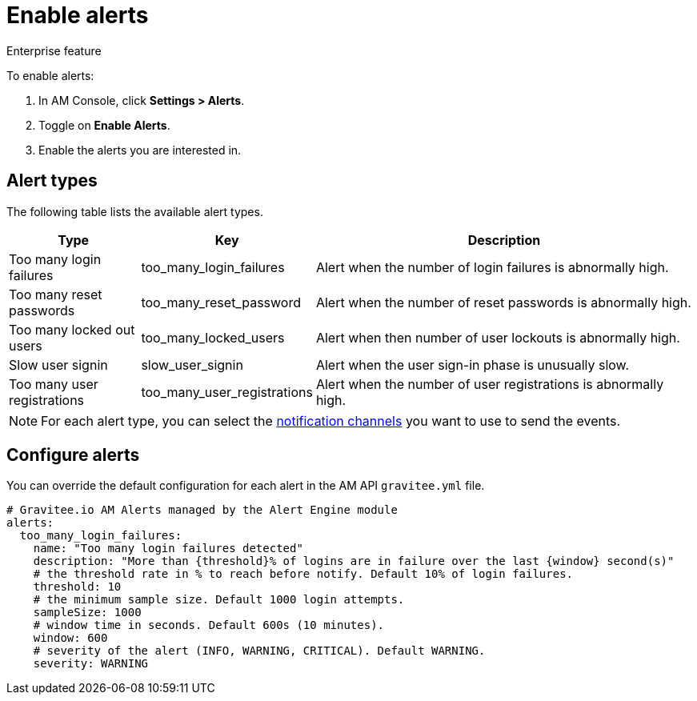 = Enable alerts

[label label-enterprise]#Enterprise feature#

To enable alerts:

. In AM Console, click *Settings > Alerts*.
. Toggle on *Enable Alerts*.
. Enable the alerts you are interested in.

== Alert types

The following table lists the available alert types.

[width="100%",cols="^1,^1,^3",options="header"]
|===
|Type|Key|Description
| Too many login failures |too_many_login_failures| Alert when the number of login failures is abnormally high.
| Too many reset passwords |too_many_reset_password| Alert when the number of reset passwords is abnormally high.
| Too many locked out users |too_many_locked_users| Alert when then number of user lockouts is abnormally high.
| Slow user signin |slow_user_signin| Alert when the user sign-in phase is unusually slow.
| Too many user registrations |too_many_user_registrations| Alert when the number of user registrations is abnormally high.
|===

NOTE: For each alert type, you can select the link:/Guides/am/current/user-guide/alerts/notifications.html[notification channels^] you want to use to send the events.

== Configure alerts

You can override the default configuration for each alert in the AM API `gravitee.yml` file.

[source,json]
----
# Gravitee.io AM Alerts managed by the Alert Engine module
alerts:
  too_many_login_failures:
    name: "Too many login failures detected"
    description: "More than {threshold}% of logins are in failure over the last {window} second(s)"
    # the threshold rate in % to reach before notify. Default 10% of login failures.
    threshold: 10
    # the minimum sample size. Default 1000 login attempts.
    sampleSize: 1000
    # window time in seconds. Default 600s (10 minutes).
    window: 600
    # severity of the alert (INFO, WARNING, CRITICAL). Default WARNING.
    severity: WARNING
----
